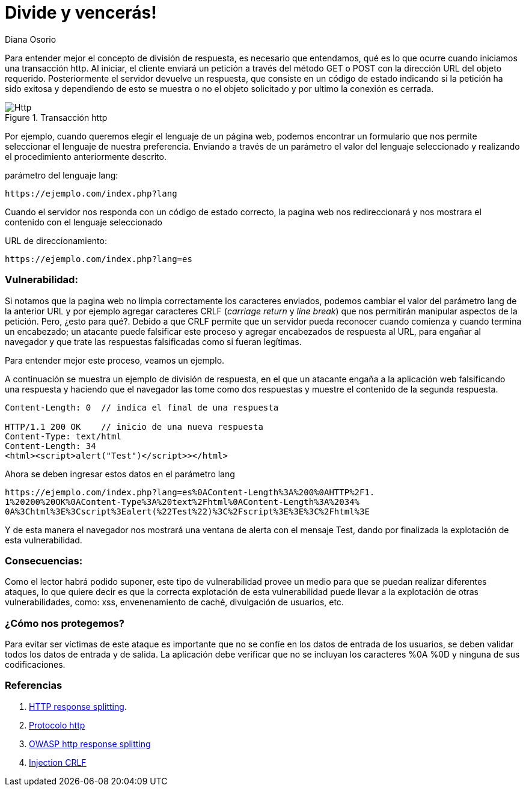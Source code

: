 :slug: division-respuesta-http/
:description: Esta vulnerabilidad ocurre cuando la aplicación permite el envío de caracteres maliciosos, como los caracteres CRLF. Si aplicación permite la inserción de caracteres %0A y %0D, un atacante puede intentar engañar al navegador, enviando a través de la cabecera http múltiples respuestas falsificadas.
:keywords: Http, Inyección, Exploit, División de respuesta, Crlf, Encabezados
:subtitle: Dividiendo una respuesta usando CRLF
:date: 2019-03-04
:category: ataques
:tags: http, inyección, exploit, división de respuesta, crlf, encabezados
:image: cover.png
:alt: En la división de respuesta http, engañamos al navegador!
:author: Diana Osorio
:writer: dosorio
:name: Diana Osorio Quiroga
:about1: Estudiante de sistematización de datos U Distrital
:about2: Aprender cada día

= Divide y vencerás!

Para entender mejor el concepto de división de respuesta,
es necesario que entendamos,
qué es lo que ocurre cuando iniciamos una transacción +http+.
Al iniciar, el cliente enviará un petición a través del método +GET+ o +POST+
con la dirección +URL+ del objeto requerido.
Posteriormente el servidor devuelve un respuesta,
que consiste en un código de estado indicando
si la petición ha sido exitosa
y dependiendo de esto se muestra o no el objeto solicitado y
por ultimo la conexión es cerrada.

.Transacción http
image::standardhttp.png[Http]

Por ejemplo, cuando queremos elegir el lenguaje de un página web,
podemos encontrar un formulario que nos permite
seleccionar el lenguaje de nuestra preferencia.
Enviando a través de un parámetro el valor del lenguaje seleccionado
y realizando el procedimiento anteriormente descrito.

parámetro del lenguaje +lang+:

----
https://ejemplo.com/index.php?lang

----

Cuando el servidor nos responda con un código de estado correcto,
la pagina web nos redireccionará y
nos mostrara el contenido con el lenguaje seleccionado

+URL+ de direccionamiento:
----
https://ejemplo.com/index.php?lang=es

----

=== Vulnerabilidad:

Si notamos que la pagina web no limpia correctamente
los caracteres enviados, podemos cambiar el valor del
parámetro +lang+ de la anterior +URL+
y por ejemplo agregar caracteres
+CRLF+ (_carriage return_ y _line break_) que nos permitirán
manipular aspectos de la petición. Pero, ¿esto para qué?.
Debido a que +CRLF+ permite que un servidor pueda reconocer
cuando comienza y cuando termina un encabezado;
un atacante puede falsificar este proceso y agregar
encabezados de respuesta al +URL+, para engañar al navegador
y que trate las respuestas falsificadas como si fueran legítimas.

Para entender mejor este proceso, veamos un ejemplo.

A continuación se muestra un ejemplo de división de respuesta,
en el que un atacante engaña a la aplicación web
falsificando una respuesta y haciendo que el navegador
las tome como dos respuestas y muestre el contenido
de la segunda respuesta.

----
Content-Length: 0  // indica el final de una respuesta

HTTP/1.1 200 OK    // inicio de una nueva respuesta
Content-Type: text/html
Content-Length: 34
<html><script>alert("Test")</script>></html>
----

Ahora se deben ingresar estos datos en el parámetro +lang+

----
https://ejemplo.com/index.php?lang=es%0AContent-Length%3A%200%0AHTTP%2F1.
1%20200%20OK%0AContent-Type%3A%20text%2Fhtml%0AContent-Length%3A%2034%
0A%3Chtml%3E%3Cscript%3Ealert(%22Test%22)%3C%2Fscript%3E%3E%3C%2Fhtml%3E
----

Y de esta manera el navegador nos mostrará una ventana de alerta
con el mensaje +Test+, dando por finalizada la explotación de
esta vulnerabilidad.

=== Consecuencias:

Como el lector habrá podido suponer, este tipo de vulnerabilidad
provee un medio para que se puedan realizar diferentes ataques,
lo que quiere decir es que la correcta explotación de esta vulnerabilidad
puede llevar a la explotación de otras vulnerabilidades,
como: +xss+, +envenenamiento de caché+, +divulgación de usuarios+, etc.

=== ¿Cómo nos protegemos?

Para evitar ser víctimas de este ataque
es importante que no se confíe en los datos de entrada
de los usuarios, se deben validar todos los datos
de entrada y de salida. La aplicación debe verificar que no se
incluyan los caracteres +%0A+ +%0D+ y ninguna de sus codificaciones.

=== Referencias

. [[r1]] link:https://blog.elevenpaths.com/2014/11/http-response-splitting.html/[HTTP response splitting].
. [[r2]] link:http://neo.lcc.uma.es/evirtual/cdd/tutorial/aplicacion/http.html[Protocolo http]
. [[r3]] link:https://www.owasp.org/index.php/HTTP_Response_Splitting[OWASP http response splitting]
. [[r4]] link:https://www.netsparker.com/blog/web-security/crlf-http-header/[Injection CRLF]
